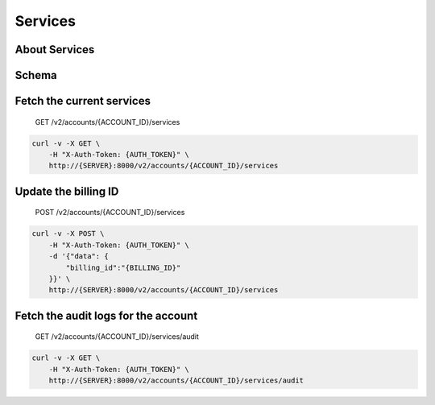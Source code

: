 Services
~~~~~~~~

About Services
^^^^^^^^^^^^^^

Schema
^^^^^^

Fetch the current services
^^^^^^^^^^^^^^^^^^^^^^^^^^

    GET /v2/accounts/{ACCOUNT\_ID}/services

.. code:: shell

    curl -v -X GET \
        -H "X-Auth-Token: {AUTH_TOKEN}" \
        http://{SERVER}:8000/v2/accounts/{ACCOUNT_ID}/services

Update the billing ID
^^^^^^^^^^^^^^^^^^^^^

    POST /v2/accounts/{ACCOUNT\_ID}/services

.. code:: shell

    curl -v -X POST \
        -H "X-Auth-Token: {AUTH_TOKEN}" \
        -d '{"data": {
            "billing_id":"{BILLING_ID}"
        }}' \
        http://{SERVER}:8000/v2/accounts/{ACCOUNT_ID}/services

Fetch the audit logs for the account
^^^^^^^^^^^^^^^^^^^^^^^^^^^^^^^^^^^^

    GET /v2/accounts/{ACCOUNT\_ID}/services/audit

.. code:: shell

    curl -v -X GET \
        -H "X-Auth-Token: {AUTH_TOKEN}" \
        http://{SERVER}:8000/v2/accounts/{ACCOUNT_ID}/services/audit
